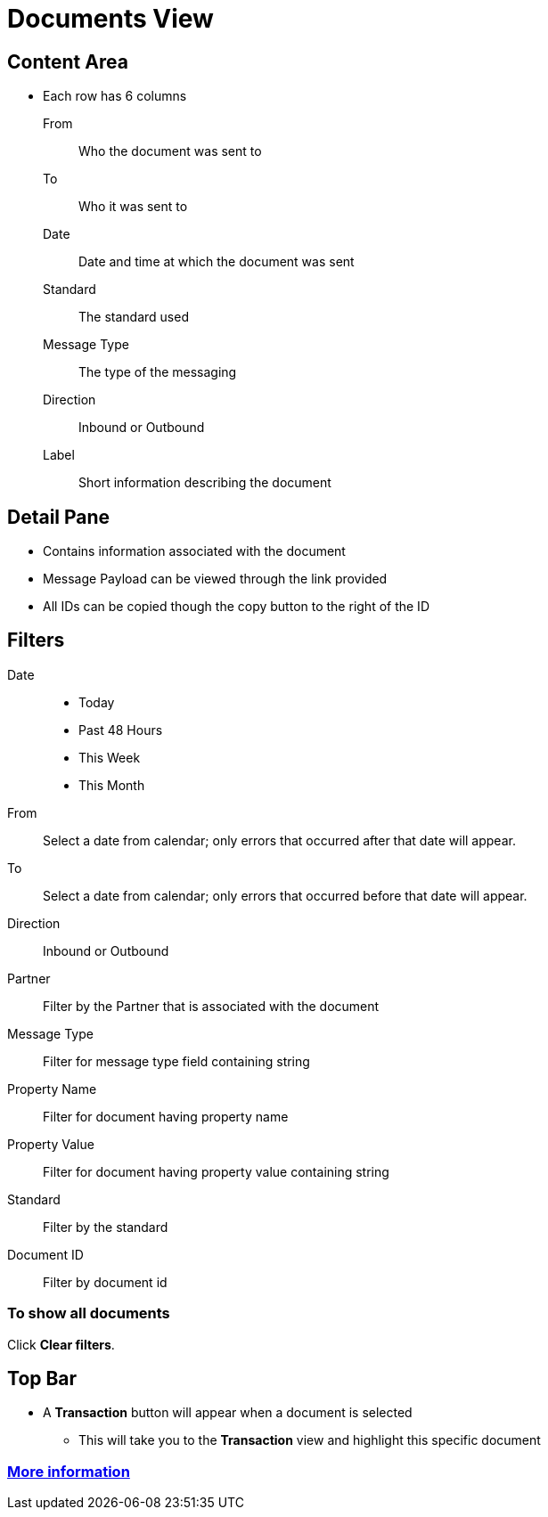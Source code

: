 = Documents View

== Content Area
* Each row has 6 columns
From:: Who the document was sent to
To:: Who it was sent to
Date:: Date and time at which the document was sent
Standard:: The standard used
Message Type:: The type of the messaging
Direction:: Inbound or Outbound
Label:: Short information describing the document

== Detail Pane
* Contains information associated with the document
* Message Payload can be viewed through the link provided
* All IDs can be copied though the copy button to the right of the ID

== Filters

Date::
* Today
* Past 48 Hours
* This Week
* This Month

From:: Select a date from calendar; only errors that occurred after that date will appear.
To:: Select a date from calendar; only errors that occurred before that date will appear.
Direction:: Inbound or Outbound
Partner:: Filter by the Partner that is associated with the document
Message Type:: Filter for message type field containing string
Property Name:: Filter for document having property name
Property Value:: Filter for document having property value containing string
Standard:: Filter by the standard
Document ID:: Filter by document id

=== To show all documents
Click *Clear filters*.

== Top Bar
* A *Transaction* button will appear when a document is selected
** This will take you to the *Transaction* view and highlight this specific document


=== link:/anypoint-b2b/more-information[More information]